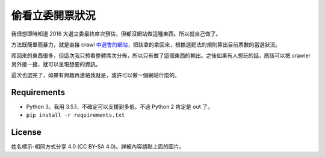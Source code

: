 ===============
偷看立委開票狀況
===============

我很想即時知道 2016 大選立委最終席次預估，但都沒網站做這種東西。所以就自己做了。

方法既簡單而暴力，就是直接 crawl `中選會的網站`_，把該拿的拿回來，根據選罷法的規則算出目前票數的當選狀況。

爬回來的東西很多，但這次我只想看整體席次分佈，所以只有做了這個東西的輸出。之後如果有人想玩的話，應該可以把 crawler 另外接一接，就可以呈現想要的資訊。

這次也選完了，如果有興趣再連絡我就是，或許可以做一個網站什麼的。


Requirements
=============

* Python 3。我用 3.5.1，不確定可以支援到多低。不過 Python 2 肯定是 out 了。
* ``pip install -r requirements.txt``


License
========

.. image:: https://i.creativecommons.org/l/by-sa/4.0/88x31.png
    :target: http://creativecommons.org/licenses/by-sa/4.0/

姓名標示-相同方式分享 4.0 (CC BY-SA 4.0)。詳細內容請點上面的圖片。


.. _`中選會的網站`: http://www.cec.gov.tw/zh_TW/IDX/indexT.html
